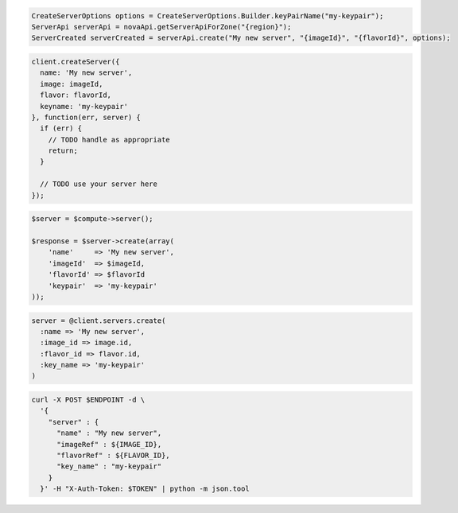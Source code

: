 .. code-block:: csharp

.. code-block:: java

  CreateServerOptions options = CreateServerOptions.Builder.keyPairName("my-keypair");
  ServerApi serverApi = novaApi.getServerApiForZone("{region}");
  ServerCreated serverCreated = serverApi.create("My new server", "{imageId}", "{flavorId}", options);

.. code-block:: javascript

  client.createServer({
    name: 'My new server',
    image: imageId,
    flavor: flavorId,
    keyname: 'my-keypair'
  }, function(err, server) {
    if (err) {
      // TODO handle as appropriate
      return;
    }

    // TODO use your server here
  });

.. code-block:: php

  $server = $compute->server();

  $response = $server->create(array(
      'name'     => 'My new server',
      'imageId'  => $imageId,
      'flavorId' => $flavorId
      'keypair'  => 'my-keypair'
  ));

.. code-block:: python

.. code-block:: ruby

  server = @client.servers.create(
    :name => 'My new server',
    :image_id => image.id,
    :flavor_id => flavor.id,
    :key_name => 'my-keypair'
  )

.. code-block:: shell

  curl -X POST $ENDPOINT -d \
    '{
      "server" : {
        "name" : "My new server",
        "imageRef" : ${IMAGE_ID},
        "flavorRef" : ${FLAVOR_ID},
        "key_name" : "my-keypair"
      }
    }' -H "X-Auth-Token: $TOKEN" | python -m json.tool

